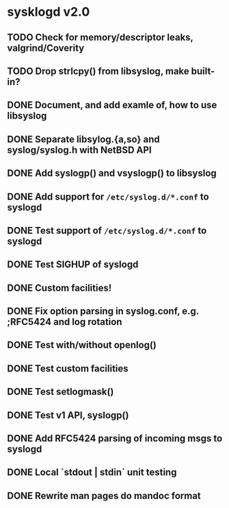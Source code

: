 #+STARTUP: showall
* sysklogd v2.0

** TODO Check for memory/descriptor leaks, valgrind/Coverity
** TODO Drop strlcpy() from libsyslog, make built-in?
** DONE Document, and add examle of, how to use libsyslog
** DONE Separate libsylog.{a,so} and syslog/syslog.h with NetBSD API
** DONE Add syslogp() and vsyslogp() to libsyslog
** DONE Add support for =/etc/syslog.d/*.conf= to syslogd
** DONE Test support of  =/etc/syslog.d/*.conf= to syslogd
** DONE Test SIGHUP of syslogd
** DONE Custom facilities!
** DONE Fix option parsing in syslog.conf, e.g. ;RFC5424 and log rotation
** DONE Test with/without openlog()
** DONE Test custom facilities
** DONE Test setlogmask()
** DONE Test v1 API, syslogp()
** DONE Add RFC5424 parsing of incoming msgs to syslogd
** DONE Local `stdout | stdin` unit testing
** DONE Rewrite man pages do mandoc format

